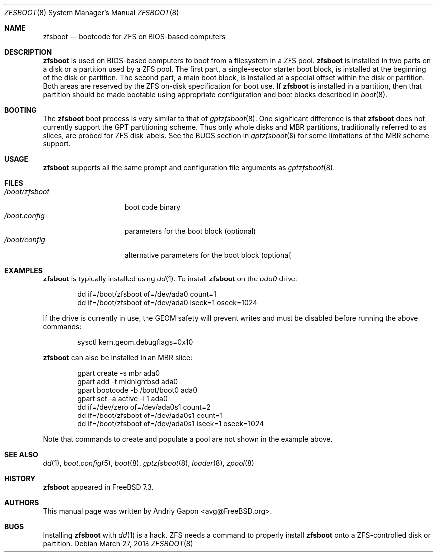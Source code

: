 .\" Copyright (c) 2014 Andriy Gapon <avg@FreeBSD.org>
.\" All rights reserved.
.\"
.\" Redistribution and use in source and binary forms, with or without
.\" modification, are permitted provided that the following conditions
.\" are met:
.\" 1. Redistributions of source code must retain the above copyright
.\"    notice, this list of conditions and the following disclaimer.
.\" 2. Redistributions in binary form must reproduce the above copyright
.\"    notice, this list of conditions and the following disclaimer in the
.\"    documentation and/or other materials provided with the distribution.
.\"
.\" THIS SOFTWARE IS PROVIDED BY THE AUTHORS AND CONTRIBUTORS ``AS IS'' AND
.\" ANY EXPRESS OR IMPLIED WARRANTIES, INCLUDING, BUT NOT LIMITED TO, THE
.\" IMPLIED WARRANTIES OF MERCHANTABILITY AND FITNESS FOR A PARTICULAR PURPOSE
.\" ARE DISCLAIMED.  IN NO EVENT SHALL THE AUTHORS OR CONTRIBUTORS BE LIABLE
.\" FOR ANY DIRECT, INDIRECT, INCIDENTAL, SPECIAL, EXEMPLARY, OR CONSEQUENTIAL
.\" DAMAGES (INCLUDING, BUT NOT LIMITED TO, PROCUREMENT OF SUBSTITUTE GOODS
.\" OR SERVICES; LOSS OF USE, DATA, OR PROFITS; OR BUSINESS INTERRUPTION)
.\" HOWEVER CAUSED AND ON ANY THEORY OF LIABILITY, WHETHER IN CONTRACT, STRICT
.\" LIABILITY, OR TORT (INCLUDING NEGLIGENCE OR OTHERWISE) ARISING IN ANY WAY
.\" OUT OF THE USE OF THIS SOFTWARE, EVEN IF ADVISED OF THE POSSIBILITY OF
.\" SUCH DAMAGE.
.\"
.\" $FreeBSD$
.\"
.Dd March 27, 2018
.Dt ZFSBOOT 8
.Os
.Sh NAME
.Nm zfsboot
.Nd bootcode for ZFS on BIOS-based computers
.Sh DESCRIPTION
.Nm
is used on BIOS-based computers to boot from a filesystem in
a ZFS pool.
.Nm
is installed in two parts on a disk or a partition used by a ZFS pool.
The first part, a single-sector starter boot block, is installed
at the beginning of the disk or partition.
The second part, a main boot block, is installed at a special offset
within the disk or partition.
Both areas are reserved by the ZFS on-disk specification for boot use.
If
.Nm
is installed in a partition, then that partition should be made
bootable using appropriate configuration and boot blocks described in
.Xr boot 8 .
.Sh BOOTING
The
.Nm
boot process is very similar to that of
.Xr gptzfsboot 8 .
One significant difference is that
.Nm
does not currently support the GPT partitioning scheme.
Thus only whole disks and MBR partitions, traditionally referred to as
slices, are probed for ZFS disk labels.
See the BUGS section in
.Xr gptzfsboot 8
for some limitations of the MBR scheme support.
.Sh USAGE
.Nm
supports all the same prompt and configuration file arguments as
.Xr gptzfsboot 8 .
.Sh FILES
.Bl -tag -width /boot/zfsboot -compact
.It Pa /boot/zfsboot
boot code binary
.It Pa /boot.config
parameters for the boot block
.Pq optional
.It Pa /boot/config
alternative parameters for the boot block
.Pq optional
.El
.Sh EXAMPLES
.Nm
is typically installed using
.Xr dd 1 .
To install
.Nm
on the
.Pa ada0
drive:
.Bd -literal -offset indent
dd if=/boot/zfsboot of=/dev/ada0 count=1
dd if=/boot/zfsboot of=/dev/ada0 iseek=1 oseek=1024
.Ed
.Pp
If the drive is currently in use, the GEOM safety will prevent writes
and must be disabled before running the above commands:
.Bd -literal -offset indent
sysctl kern.geom.debugflags=0x10
.Ed
.Pp
.Nm
can also be installed in an MBR slice:
.Bd -literal -offset indent
gpart create -s mbr ada0
gpart add -t midnightbsd ada0
gpart bootcode -b /boot/boot0 ada0
gpart set -a active -i 1 ada0
dd if=/dev/zero of=/dev/ada0s1 count=2
dd if=/boot/zfsboot of=/dev/ada0s1 count=1
dd if=/boot/zfsboot of=/dev/ada0s1 iseek=1 oseek=1024
.Ed
.Pp
Note that commands to create and populate a pool are not shown
in the example above.
.Sh SEE ALSO
.Xr dd 1 ,
.Xr boot.config 5 ,
.Xr boot 8 ,
.Xr gptzfsboot 8 ,
.Xr loader 8 ,
.Xr zpool 8
.Sh HISTORY
.Nm
appeared in FreeBSD 7.3.
.Sh AUTHORS
This manual page was written by
.An Andriy Gapon Aq avg@FreeBSD.org .
.Sh BUGS
Installing
.Nm
with
.Xr dd 1
is a hack.
ZFS needs a command to properly install
.Nm
onto a ZFS-controlled disk or partition.
